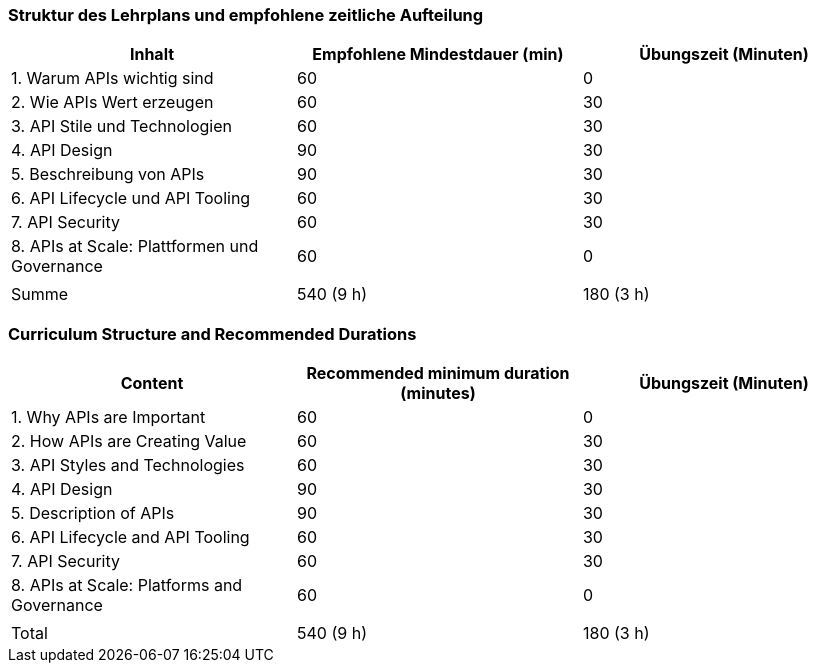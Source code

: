 // tag::DE[]
=== Struktur des Lehrplans und empfohlene zeitliche Aufteilung

[cols="<,>,>", options="header"]
|===
| Inhalt
| Empfohlene Mindestdauer (min)
| Übungszeit (Minuten)

| 1. Warum APIs wichtig sind
| 60
| 0

| 2. Wie APIs Wert erzeugen
| 60
| 30

| 3. API Stile und Technologien
| 60
| 30

| 4. API Design
| 90
| 30

| 5. Beschreibung von APIs
| 90
| 30

| 6. API Lifecycle und API Tooling
| 60
| 30

| 7. API Security
| 60
| 30

| 8. APIs at Scale: Plattformen und Governance
| 60
| 0

|
|
|

| Summe
| 540 (9 h)
| 180 (3 h)
|===

// end::DE[]

// tag::EN[]
=== Curriculum Structure and Recommended Durations

[cols="<,>,>", options="header"]
|===
| Content
| Recommended minimum duration (minutes)
| Übungszeit (Minuten)

| 1. Why APIs are Important
| 60
| 0

| 2. How APIs are Creating Value
| 60
| 30

| 3. API Styles and Technologies
| 60
| 30

| 4. API Design
| 90
| 30

| 5. Description of APIs
| 90
| 30

| 6. API Lifecycle and API Tooling
| 60
| 30

| 7. API Security
| 60
| 30

| 8. APIs at Scale: Platforms and Governance
| 60
| 0

|
|
|

| Total
| 540 (9 h)
| 180 (3 h)

|===

// end::EN[]
